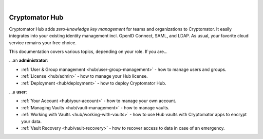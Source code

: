 .. image:: ../img/hub/hub-intro.png
    :alt: Cryptomator Hub connects team members
    :width: 384px
    :align: center

|

.. _hub/introduction:

***************
Cryptomator Hub
***************

Cryptomator Hub adds *zero-knowledge key management* for teams and organizations to Cryptomator.
It easily integrates into your existing identity management incl. OpenID Connect, SAML, and LDAP.
As usual, your favorite cloud service remains your free choice.

This documentation covers various topics, depending on your role.
If you are…

…an **administrator**:

* :ref:`User & Group management <hub/user-group-management>` - how to manage users and groups.
* :ref:`License <hub/admin>` - how to manage your Hub license.
* :ref:`Deployment <hub/deployment>` - how to deploy Cryptomator Hub.

…a **user**:

* :ref:`Your Account <hub/your-account>` - how to manage your own account.
* :ref:`Managing Vaults <hub/vault-management>` - how to manage vaults.
* :ref:`Working with Vaults <hub/working-with-vaults>` - how to use Hub vaults with Cryptomator apps to encrypt your data.
* :ref:`Vault Recovery <hub/vault-recovery>` - how to recover access to data in case of an emergency.